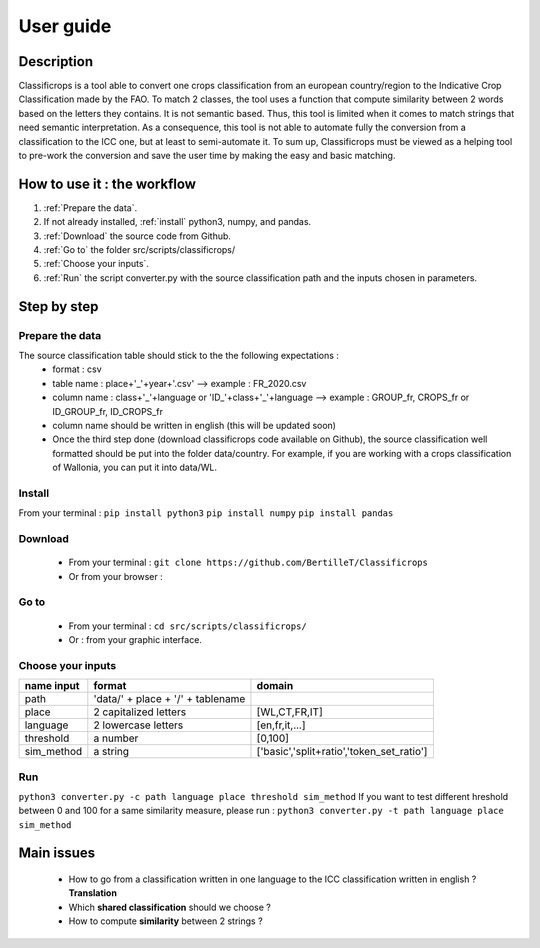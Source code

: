 User guide
==============
Description
------------
Classificrops is a tool able to convert one crops classification from an european country/region to the Indicative Crop Classification made by the FAO. 
To match 2 classes, the tool uses a function that compute similarity between 2 words based on the letters they contains. It is not semantic based. 
Thus, this tool is limited when it comes to match strings that need semantic interpretation. 
As a consequence, this tool is not able to automate fully the conversion from a classification to the ICC one, but at least to semi-automate it. 
To sum up, Classificrops must be viewed as a helping tool to pre-work the conversion and save the user time by making the easy and basic matching. 
    .. image:: ../images/goal.png
      :width: 800

How to use it : the workflow
-----------------------------
#. :ref:`Prepare the data`.
#. If not already installed, :ref:`install` python3, numpy, and pandas.  
#. :ref:`Download` the source code from Github.
#. :ref:`Go to` the folder src/scripts/classificrops/ 
#. :ref:`Choose your inputs`. 
#. :ref:`Run` the script converter.py with the source classification path and the inputs chosen in parameters. 

Step by step
-------------
.. _Prepare the data:

Prepare the data
~~~~~~~~~~~~~~~~
The source classification table should stick to the the following expectations : 
    - format : csv
    - table name : place+'_'+year+'.csv' --> example : FR_2020.csv
    - column name : class+'_'+language        or        'ID_'+class+'_'+language --> example : GROUP_fr, CROPS_fr or ID_GROUP_fr, ID_CROPS_fr
    - column name should be written in english (this will be updated soon)
    - Once the third step done (download classificrops code available on Github), the source classification well formatted should be put into the folder data/country. For example, if you are working with a crops classification of Wallonia, you can put it into data/WL. 

.. _install:

Install
~~~~~~~~~
From your terminal : 
``pip install python3``  
``pip install numpy``  
``pip install pandas``  

.. _Download:

Download
~~~~~~~~~
    - From your terminal : ``git clone https://github.com/BertilleT/Classificrops``
    - Or from your browser : 
    .. image:: ../images/dwl2_screen.png
      :width: 800

.. _Go to:

Go to 
~~~~~~
    - From your terminal : ``cd src/scripts/classificrops/``
    - Or : from your graphic interface.

.. _Choose your inputs:

Choose your inputs
~~~~~~~~~~~~~~~~~~
+-----------------------+-----------------------------------+-------------------------------------------+
| name input            | format                            | domain                                    |
+=======================+===================================+===========================================+
| path                  | 'data/' + place + '/' + tablename |                                           |
+-----------------------+-----------------------------------+-------------------------------------------+
| place                 | 2 capitalized letters             | [WL,CT,FR,IT]                             |
+-----------------------+-----------------------------------+-------------------------------------------+
| language              | 2 lowercase letters               | [en,fr,it,...]                            |
+-----------------------+-----------------------------------+-------------------------------------------+
| threshold             | a number                          | [0,100]                                   |
+-----------------------+-----------------------------------+-------------------------------------------+
| sim_method            | a string                          | ['basic','split+ratio','token_set_ratio'] |
+-----------------------+-----------------------------------+-------------------------------------------+

.. _Run:

Run 
~~~
``python3 converter.py -c path language place threshold sim_method``
If you want to test different hreshold between 0 and 100 for a same similarity measure, please run : 
``python3 converter.py -t path language place sim_method``

Main issues
------------
    - How to go from a classification written in one language to the ICC classification written in english ? **Translation**
    - Which **shared classification** should we choose ? 
    - How to compute **similarity** between 2 strings ? 
    
